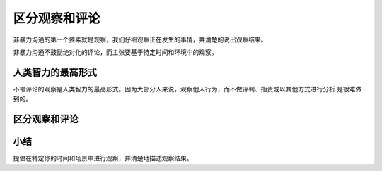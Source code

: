 ==========================================
区分观察和评论
==========================================
非暴力沟通的第一个要素就是观察，我们仔细观察正在发生的事情，并清楚的说出观察结果。

非暴力沟通不鼓励绝对化的评论，而主张要基于特定时间和环境中的观察。

人类智力的最高形式
==========================================
不带评论的观察是人类智力的最高形式。因为大部分人来说，观察他人行为，而不做评判、指责或以其他方式进行分析
是很难做到的。

区分观察和评论
==========================================

小结
==========================================

提倡在特定你的时间和场景中进行观察，并清楚地描述观察结果。

